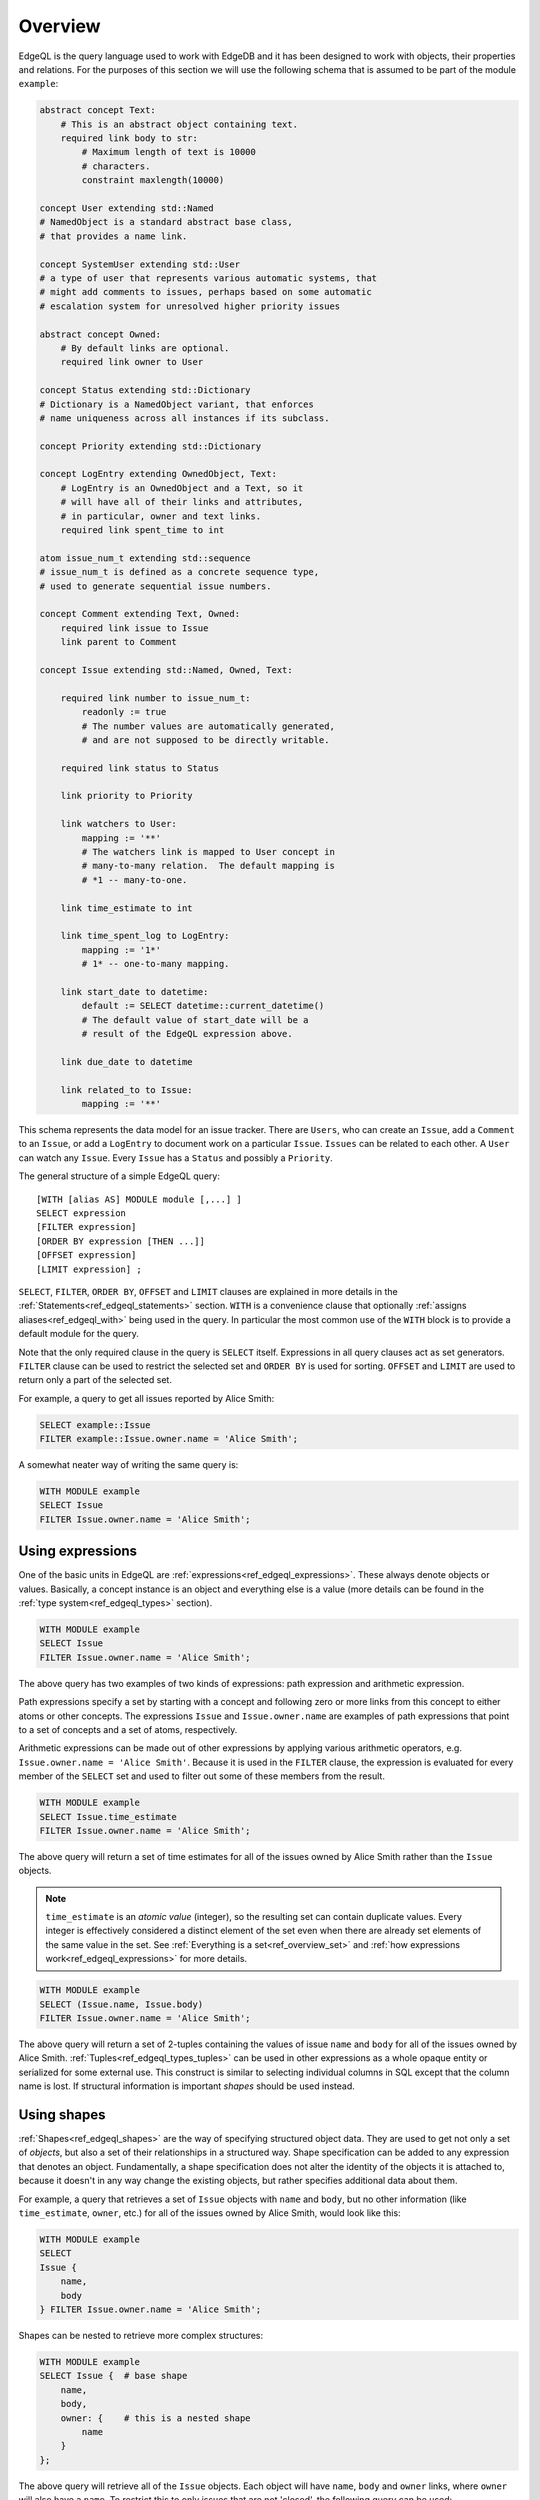 .. _ref_edgeql_overview:


Overview
========

EdgeQL is the query language used to work with EdgeDB and it has been
designed to work with objects, their properties and relations. For the
purposes of this section we will use the following schema that is
assumed to be part of the module ``example``:

.. code-block:: eschema

    abstract concept Text:
        # This is an abstract object containing text.
        required link body to str:
            # Maximum length of text is 10000
            # characters.
            constraint maxlength(10000)

    concept User extending std::Named
    # NamedObject is a standard abstract base class,
    # that provides a name link.

    concept SystemUser extending std::User
    # a type of user that represents various automatic systems, that
    # might add comments to issues, perhaps based on some automatic
    # escalation system for unresolved higher priority issues

    abstract concept Owned:
        # By default links are optional.
        required link owner to User

    concept Status extending std::Dictionary
    # Dictionary is a NamedObject variant, that enforces
    # name uniqueness across all instances if its subclass.

    concept Priority extending std::Dictionary

    concept LogEntry extending OwnedObject, Text:
        # LogEntry is an OwnedObject and a Text, so it
        # will have all of their links and attributes,
        # in particular, owner and text links.
        required link spent_time to int

    atom issue_num_t extending std::sequence
    # issue_num_t is defined as a concrete sequence type,
    # used to generate sequential issue numbers.

    concept Comment extending Text, Owned:
        required link issue to Issue
        link parent to Comment

    concept Issue extending std::Named, Owned, Text:

        required link number to issue_num_t:
            readonly := true
            # The number values are automatically generated,
            # and are not supposed to be directly writable.

        required link status to Status

        link priority to Priority

        link watchers to User:
            mapping := '**'
            # The watchers link is mapped to User concept in
            # many-to-many relation.  The default mapping is
            # *1 -- many-to-one.

        link time_estimate to int

        link time_spent_log to LogEntry:
            mapping := '1*'
            # 1* -- one-to-many mapping.

        link start_date to datetime:
            default := SELECT datetime::current_datetime()
            # The default value of start_date will be a
            # result of the EdgeQL expression above.

        link due_date to datetime

        link related_to to Issue:
            mapping := '**'

This schema represents the data model for an issue tracker. There
are ``Users``, who can create an ``Issue``, add a ``Comment`` to an
``Issue``, or add a ``LogEntry`` to document work on a particular
``Issue``. ``Issues`` can be related to each other. A ``User`` can
watch any ``Issue``. Every ``Issue`` has a ``Status`` and possibly a
``Priority``.

The general structure of a simple EdgeQL query::

    [WITH [alias AS] MODULE module [,...] ]
    SELECT expression
    [FILTER expression]
    [ORDER BY expression [THEN ...]]
    [OFFSET expression]
    [LIMIT expression] ;

``SELECT``, ``FILTER``, ``ORDER BY``, ``OFFSET`` and ``LIMIT`` clauses
are explained in more details in the
:ref:`Statements<ref_edgeql_statements>` section. ``WITH`` is a
convenience clause that optionally :ref:`assigns aliases<ref_edgeql_with>`
being used in the query. In particular the most common use of the
``WITH`` block is to provide a default module for the query.

Note that the only required clause in the query is ``SELECT`` itself.
Expressions in all query clauses act as set generators. ``FILTER``
clause can be used to restrict the selected set and ``ORDER BY`` is
used for sorting. ``OFFSET`` and ``LIMIT`` are used to return only a
part of the selected set.

For example, a query to get all issues reported by Alice Smith:

.. code-block:: eql

    SELECT example::Issue
    FILTER example::Issue.owner.name = 'Alice Smith';

A somewhat neater way of writing the same query is:

.. code-block:: eql

    WITH MODULE example
    SELECT Issue
    FILTER Issue.owner.name = 'Alice Smith';


Using expressions
-----------------

One of the basic units in EdgeQL are
:ref:`expressions<ref_edgeql_expressions>`. These always denote
objects or values. Basically, a concept instance is an object and
everything else is a value (more details can be found in the
:ref:`type system<ref_edgeql_types>` section).

.. code-block:: eql

    WITH MODULE example
    SELECT Issue
    FILTER Issue.owner.name = 'Alice Smith';

The above query has two examples of two kinds of expressions: path
expression and arithmetic expression.

Path expressions specify a set by starting with a concept and
following zero or more links from this concept to either atoms or
other concepts. The expressions ``Issue`` and ``Issue.owner.name`` are
examples of path expressions that point to a set of concepts and a set
of atoms, respectively.

Arithmetic expressions can be made out of other expressions by
applying various arithmetic operators, e.g. ``Issue.owner.name =
'Alice Smith'``. Because it is used in the ``FILTER`` clause, the
expression is evaluated for every member of the ``SELECT`` set and
used to filter out some of these members from the result.

.. code-block:: eql

    WITH MODULE example
    SELECT Issue.time_estimate
    FILTER Issue.owner.name = 'Alice Smith';

The above query will return a set of time estimates for all of the
issues owned by Alice Smith rather than the ``Issue`` objects.

.. note::

    ``time_estimate`` is an *atomic value* (integer), so the resulting
    set can contain duplicate values. Every integer is effectively
    considered a distinct element of the set even when there are
    already set elements of the same value in the set. See
    :ref:`Everything is a set<ref_overview_set>` and
    :ref:`how expressions work<ref_edgeql_expressions>` for more
    details.

.. code-block:: eql

    WITH MODULE example
    SELECT (Issue.name, Issue.body)
    FILTER Issue.owner.name = 'Alice Smith';

The above query will return a set of 2-tuples containing the values of issue
``name`` and ``body`` for all of the issues owned by Alice Smith.
:ref:`Tuples<ref_edgeql_types_tuples>` can be used in other
expressions as a whole opaque entity or serialized for some external
use. This construct is similar to selecting individual columns in SQL
except that the column name is lost. If structural information is
important *shapes* should be used instead.


Using shapes
------------

:ref:`Shapes<ref_edgeql_shapes>` are the way of specifying structured
object data. They are used to get not only a set of *objects*, but
also a set of their relationships in a structured way. Shape
specification can be added to any expression that denotes an object.
Fundamentally, a shape specification does not alter the identity of
the objects it is attached to, because it doesn't in any way change
the existing objects, but rather specifies additional data about them.

For example, a query that retrieves a set of ``Issue`` objects with
``name`` and ``body``, but no other information (like
``time_estimate``, ``owner``, etc.) for all of the issues owned by
Alice Smith, would look like this:

.. code-block:: eql

    WITH MODULE example
    SELECT
    Issue {
        name,
        body
    } FILTER Issue.owner.name = 'Alice Smith';

Shapes can be nested to retrieve more complex structures:

.. code-block:: eql

    WITH MODULE example
    SELECT Issue {  # base shape
        name,
        body,
        owner: {    # this is a nested shape
            name
        }
    };

The above query will retrieve all of the ``Issue`` objects. Each
object will have ``name``, ``body`` and ``owner`` links, where
``owner`` will also have a ``name``. To restrict this to only issues
that are not 'closed', the following query can be used:

.. code-block:: eql

    WITH MODULE example
    SELECT Issue {  # base shape
        name,
        body,
        owner: {    # this is a nested shape
            name
        }
    } FILTER Issue.status.name != 'closed';


To retrieve all users and their associated issues (if any), the following
shape query can be used:

.. code-block:: eql

    WITH MODULE example
    SELECT User {
        name,
        <owner: Issue {
            name,
            body,
            status: {
                name
            }
        }
    };

The entry ``<owner`` indicates an inbound link named ``owner`` should
be followed to its origin. The shape of the origin for owner must be
that of an ``Issue`` (this is similar to ``User.<owner[IS Issue]``
:ref:`path<ref_edgeql_paths>`). By default links referred to in shapes
are considered to be outbound (like link ``status`` for the concept
``Issue``). Since the link ``owner`` on ``Issue`` is ``*1`` (by
default), when it is followed in the other direction is functions as a
``1*``. So ``<owner`` points to a `set` of multiple issues sharing a
particular owner. For each issue the sub-shape for the ``status`` link
will be retrieved containing just the ``name``.

Note that the the sub-shape does not mandate that only the users that
*own* at least one ``Issue`` are returned, merely that *if* they have
some issues the names and bodies of these issues should be included in
the returned value. The query effectively says 'please return the set
of *all* users and provide this specific information for each of them
if available'. This is one of the important differences between
*shape* specification and a :ref:`path<ref_edgeql_paths>`.
